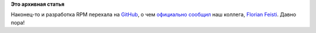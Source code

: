 .. title: RPM переехал на GitHub
.. slug: rpm-переехал-на-github
.. date: 2015-03-24 18:25:54
.. tags:
.. category:
.. link:
.. description:
.. type: text
.. author: Peter Lemenkov

**Это архивная статья**


Наконец-то и разработка RPM перехала на
`GitHub <https://github.com/rpm-software-management/rpm>`__, о чем
`официально
сообщил <https://thread.gmane.org/gmane.linux.rpm.maintenance/2616>`__
наш коллега, `Florian
Feisti <https://www.openhub.net/accounts/ffesti>`__. Давно пора!
